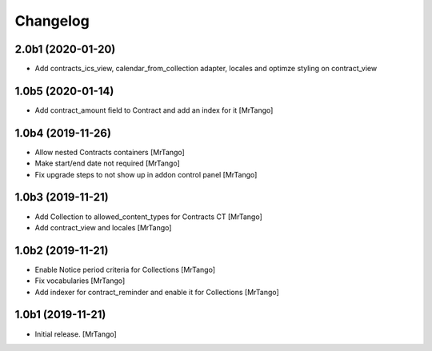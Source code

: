 Changelog
=========


2.0b1 (2020-01-20)
------------------

- Add contracts_ics_view, calendar_from_collection adapter, locales and optimze styling on contract_view


1.0b5 (2020-01-14)
------------------

- Add contract_amount field to Contract and add an index for it
  [MrTango]


1.0b4 (2019-11-26)
------------------

- Allow nested Contracts containers
  [MrTango]

- Make start/end date not required
  [MrTango]

- Fix upgrade steps to not show up in addon control panel
  [MrTango]


1.0b3 (2019-11-21)
------------------

- Add Collection to allowed_content_types for Contracts CT
  [MrTango]

- Add contract_view and locales
  [MrTango]


1.0b2 (2019-11-21)
------------------

- Enable Notice period criteria for Collections
  [MrTango]

- Fix vocabularies
  [MrTango]

- Add indexer for contract_reminder and enable it for Collections
  [MrTango]


1.0b1 (2019-11-21)
------------------

- Initial release.
  [MrTango]

